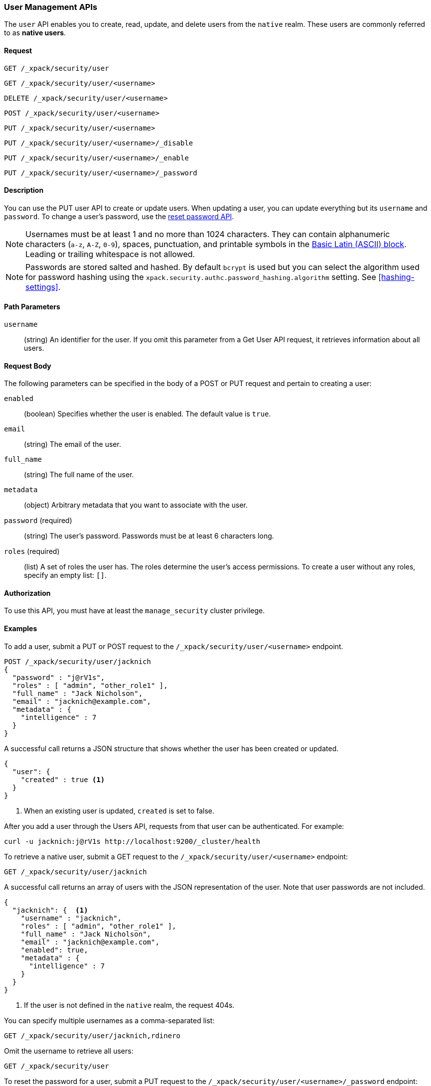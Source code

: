 [role="xpack"]
[[security-api-users]]
=== User Management APIs

The `user` API enables you to create, read, update, and delete users from the
`native` realm. These users are commonly referred to as *native users*.


==== Request

`GET /_xpack/security/user` +

`GET /_xpack/security/user/<username>` +

`DELETE /_xpack/security/user/<username>` +

`POST /_xpack/security/user/<username>` +

`PUT /_xpack/security/user/<username>` +

`PUT /_xpack/security/user/<username>/_disable` +

`PUT /_xpack/security/user/<username>/_enable` +

`PUT /_xpack/security/user/<username>/_password`


==== Description

You can use the PUT user API to create or update users. When updating a user,
you can update everything but its `username` and `password`. To change a user's
password, use the  <<security-api-reset-user-password, reset password API>>.

[[username-validation]]
NOTE: Usernames must be at least 1 and no more than 1024 characters. They can
contain alphanumeric characters (`a-z`, `A-Z`, `0-9`), spaces, punctuation, and
printable symbols in the https://en.wikipedia.org/wiki/Basic_Latin_(Unicode_block)[Basic Latin (ASCII) block].
Leading or trailing whitespace is not allowed.

[[credential-storage]]
NOTE: Passwords are stored salted and hashed. By default `bcrypt` is used but you can select the algorithm used for
password hashing using the `xpack.security.authc.password_hashing.algorithm` setting.
See <<hashing-settings>>.

==== Path Parameters

`username`::
  (string) An identifier for the user. If you omit this parameter from a Get
  User API request, it retrieves information about all users.


==== Request Body

The following parameters can be specified in the body of a POST or PUT request
and pertain to creating a user:

`enabled`::
(boolean) Specifies whether the user is enabled. The default value is `true`.

`email`::
(string) The email of the user.

`full_name`::
(string) The full name of the user.

`metadata`::
(object) Arbitrary metadata that you want to associate with the user.

`password` (required)::
(string) The user's password. Passwords must be at least 6 characters long. 

`roles` (required)::
(list) A set of roles the user has. The roles determine the user's access 
permissions. To create a user without any roles, specify an empty list: `[]`.

==== Authorization

To use this API, you must have at least the `manage_security` cluster privilege.


==== Examples

[[security-api-put-user]]
To add a user, submit a PUT or POST request to the `/_xpack/security/user/<username>`
endpoint.

[source,js]
--------------------------------------------------
POST /_xpack/security/user/jacknich
{
  "password" : "j@rV1s",
  "roles" : [ "admin", "other_role1" ],
  "full_name" : "Jack Nicholson",
  "email" : "jacknich@example.com",
  "metadata" : {
    "intelligence" : 7
  }
}
--------------------------------------------------
// CONSOLE

A successful call returns a JSON structure that shows whether the user has been
created or updated.

[source,js]
--------------------------------------------------
{
  "user": {
    "created" : true <1>
  }
}
--------------------------------------------------
// TESTRESPONSE
<1> When an existing user is updated, `created` is set to false.

After you add a user through the Users API, requests from that user can be
authenticated. For example:

[source,shell]
--------------------------------------------------
curl -u jacknich:j@rV1s http://localhost:9200/_cluster/health
--------------------------------------------------
// NOTCONSOLE

[[security-api-get-user]]
To retrieve a native user, submit a GET request to the `/_xpack/security/user/<username>`
endpoint:

[source,js]
--------------------------------------------------
GET /_xpack/security/user/jacknich
--------------------------------------------------
// CONSOLE
// TEST[continued]

A successful call returns an array of users with the JSON representation of the
user. Note that user passwords are not included.

[source,js]
--------------------------------------------------
{
  "jacknich": {  <1>
    "username" : "jacknich",
    "roles" : [ "admin", "other_role1" ],
    "full_name" : "Jack Nicholson",
    "email" : "jacknich@example.com",
    "enabled": true,
    "metadata" : {
      "intelligence" : 7
    }
  }
}
--------------------------------------------------
// TESTRESPONSE
<1> If the user is not defined in the `native` realm, the request 404s.

You can specify multiple usernames as a comma-separated list:

[source,js]
--------------------------------------------------
GET /_xpack/security/user/jacknich,rdinero
--------------------------------------------------
// CONSOLE
// TEST[continued]

Omit the username to retrieve all users:

[source,js]
--------------------------------------------------
GET /_xpack/security/user
--------------------------------------------------
// CONSOLE
// TEST[continued]

[[security-api-reset-user-password]]
To reset the password for a user, submit a PUT request to the
`/_xpack/security/user/<username>/_password` endpoint:

[source,js]
--------------------------------------------------
PUT /_xpack/security/user/jacknich/_password
{
  "password" : "s3cr3t"
}
--------------------------------------------------
// CONSOLE
// TEST[continued]

[[security-api-disable-user]]
To disable a user, submit a PUT request to the
`/_xpack/security/user/<username>/_disable` endpoint:

[source,js]
--------------------------------------------------
PUT /_xpack/security/user/jacknich/_disable
--------------------------------------------------
// CONSOLE
// TEST[continued]

[[security-api-enable-user]]
To enable a user, submit a PUT request to the
`/_xpack/security/user/<username>/_enable` endpoint:

[source,js]
--------------------------------------------------
PUT /_xpack/security/user/jacknich/_enable
--------------------------------------------------
// CONSOLE
// TEST[continued]

[[security-api-delete-user]]
To delete a user, submit a DELETE request to the `/_xpack/security/user/<username>`
endpoint:

[source,js]
--------------------------------------------------
DELETE /_xpack/security/user/jacknich
--------------------------------------------------
// CONSOLE
// TEST[continued]

If the user is successfully deleted, the request returns `{"found": true}`.
Otherwise, `found` is set to false.

[source,js]
--------------------------------------------------
{
  "found" : true
}
--------------------------------------------------
// TESTRESPONSE
